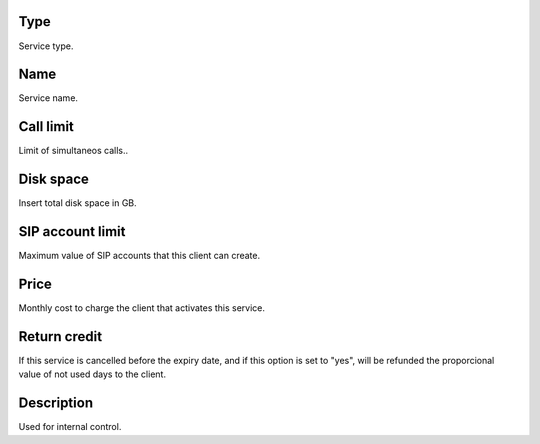 
.. _services-type:

Type
----

| Service type.




.. _services-name:

Name
----

| Service name.




.. _services-calllimit:

Call limit
----------

| Limit of simultaneos calls..




.. _services-disk-space:

Disk space
----------

| Insert total disk space in GB.




.. _services-sipaccountlimit:

SIP account limit
-----------------

| Maximum value of SIP accounts that this client can create.




.. _services-price:

Price
-----

| Monthly cost to charge the client that activates this service.




.. _services-return-credit:

Return credit
-------------

| If this service is cancelled before the expiry date, and if this option is set to "yes", will be refunded the proporcional value of not used days to the client.




.. _services-description:

Description
-----------

| Used for internal control.



